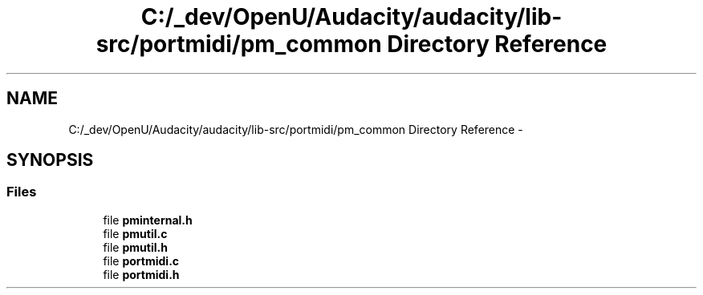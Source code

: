 .TH "C:/_dev/OpenU/Audacity/audacity/lib-src/portmidi/pm_common Directory Reference" 3 "Thu Apr 28 2016" "Audacity" \" -*- nroff -*-
.ad l
.nh
.SH NAME
C:/_dev/OpenU/Audacity/audacity/lib-src/portmidi/pm_common Directory Reference \- 
.SH SYNOPSIS
.br
.PP
.SS "Files"

.in +1c
.ti -1c
.RI "file \fBpminternal\&.h\fP"
.br
.ti -1c
.RI "file \fBpmutil\&.c\fP"
.br
.ti -1c
.RI "file \fBpmutil\&.h\fP"
.br
.ti -1c
.RI "file \fBportmidi\&.c\fP"
.br
.ti -1c
.RI "file \fBportmidi\&.h\fP"
.br
.in -1c
